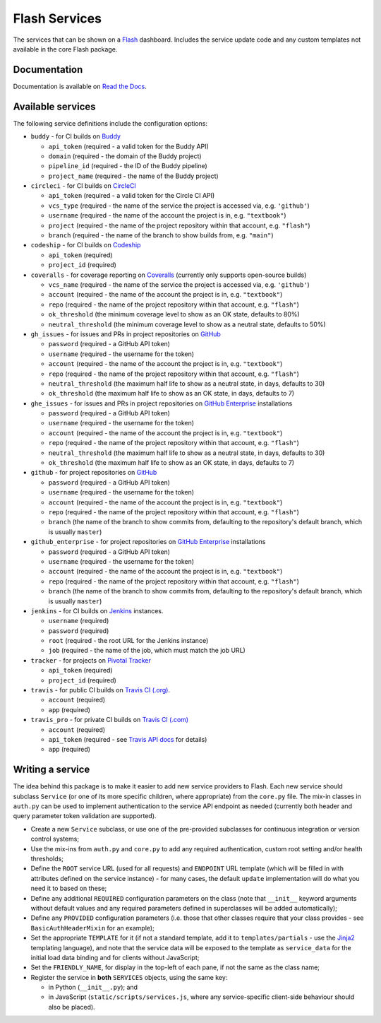 Flash Services
--------------

.. image:: https://img.shields.io/pypi/v/flash_services.svg
  :target: https://pypi.python.org/pypi/flash_services
  :alt: PyPI Version

.. image:: https://readthedocs.org/projects/flash-services/badge/?version=latest
  :target: https://flash-services.readthedocs.io/en/latest/?badge=latest
  :alt: Documentation Status

.. image:: https://travis-ci.org/textbook/flash_services.svg?branch=master
  :target: https://travis-ci.org/textbook/flash_services
  :alt: Travis Build Status

.. image:: https://coveralls.io/repos/github/textbook/flash_services/badge.svg?branch=master
  :target: https://coveralls.io/github/textbook/flash_services?branch=master
  :alt: Test Coverage

.. image:: https://api.codacy.com/project/badge/grade/c20159586c524b108e17609d11a88688
  :target: https://www.codacy.com/app/j-r-sharpe-github/flash_services
  :alt: Other Code Issues

.. image:: https://img.shields.io/badge/license-ISC-blue.svg
  :target: https://github.com/textbook/flash_services/blob/master/LICENSE
  :alt: ISC License

The services that can be shown on a `Flash`_ dashboard. Includes the service
update code and any custom templates not available in the core Flash package.

Documentation
=============

Documentation is available on `Read the Docs`_.

Available services
==================

The following service definitions include the configuration options:

* ``buddy`` - for CI builds on `Buddy`_

  * ``api_token`` (required - a valid token for the Buddy API)
  * ``domain`` (required - the domain of the Buddy project)
  * ``pipeline_id`` (required - the ID of the Buddy pipeline)
  * ``project_name`` (required - the name of the Buddy project)

* ``circleci`` - for CI builds on `CircleCI`_

  * ``api_token`` (required - a valid token for the Circle CI API)
  * ``vcs_type`` (required - the name of the service the project is accessed
    via, e.g. ``'github'``)
  * ``username`` (required - the name of the account the project is in, e.g.
    ``"textbook"``)
  * ``project`` (required - the name of the project repository within that
    account, e.g. ``"flash"``)
  * ``branch`` (required - the name of the branch to show builds from, e.g.
    ``"main"``)

* ``codeship`` - for CI builds on `Codeship`_

  * ``api_token`` (required)
  * ``project_id`` (required)

* ``coveralls`` - for coverage reporting on `Coveralls`_ (currently only
  supports open-source builds)

  * ``vcs_name`` (required - the name of the service the project is accessed
    via, e.g. ``'github'``)
  * ``account`` (required - the name of the account the project is in, e.g.
    ``"textbook"``)
  * ``repo`` (required - the name of the project repository within that account,
    e.g. ``"flash"``)
  * ``ok_threshold`` (the minimum coverage level to show as an OK state,
    defaults to 80%)
  * ``neutral_threshold`` (the minimum coverage level to show as a neutral
    state, defaults to 50%)

* ``gh_issues`` - for issues and PRs in project repositories on `GitHub`_

  * ``password`` (required - a GitHub API token)
  * ``username`` (required - the username for the token)
  * ``account`` (required - the name of the account the project is in, e.g.
    ``"textbook"``)
  * ``repo`` (required - the name of the project repository within that account,
    e.g. ``"flash"``)
  * ``neutral_threshold`` (the maximum half life to show as a neutral state,
    in days, defaults to 30)
  * ``ok_threshold`` (the maximum half life to show as an OK state, in days,
    defaults to 7)

* ``ghe_issues`` - for issues and PRs in project repositories on
  `GitHub Enterprise`_ installations

  * ``password`` (required - a GitHub API token)
  * ``username`` (required - the username for the token)
  * ``account`` (required - the name of the account the project is in, e.g.
    ``"textbook"``)
  * ``repo`` (required - the name of the project repository within that account,
    e.g. ``"flash"``)
  * ``neutral_threshold`` (the maximum half life to show as a neutral state,
    in days, defaults to 30)
  * ``ok_threshold`` (the maximum half life to show as an OK state, in days,
    defaults to 7)

* ``github`` - for project repositories on `GitHub`_

  * ``password`` (required - a GitHub API token)
  * ``username`` (required - the username for the token)
  * ``account`` (required - the name of the account the project is in, e.g.
    ``"textbook"``)
  * ``repo`` (required - the name of the project repository within that account,
    e.g. ``"flash"``)
  * ``branch`` (the name of the branch to show commits from, defaulting to the
    repository's default branch, which is usually ``master``)

* ``github_enterprise`` - for project repositories on `GitHub Enterprise`_
  installations

  * ``password`` (required - a GitHub API token)
  * ``username`` (required - the username for the token)
  * ``account`` (required - the name of the account the project is in, e.g.
    ``"textbook"``)
  * ``repo`` (required - the name of the project repository within that account,
    e.g. ``"flash"``)
  * ``branch`` (the name of the branch to show commits from, defaulting to the
    repository's default branch, which is usually ``master``)

* ``jenkins`` - for CI builds on `Jenkins`_ instances.

  * ``username`` (required)
  * ``password`` (required)
  * ``root`` (required - the root URL for the Jenkins instance)
  * ``job`` (required - the name of the job, which must match the job URL)

* ``tracker`` - for projects on `Pivotal Tracker`_

  * ``api_token`` (required)
  * ``project_id`` (required)

* ``travis`` - for public CI builds on `Travis CI (.org)`_.

  * ``account`` (required)
  * ``app`` (required)

* ``travis_pro`` - for private CI builds on `Travis CI (.com)`_

  * ``account`` (required)
  * ``api_token`` (required - see `Travis API docs`_ for details)
  * ``app`` (required)

Writing a service
=================

The idea behind this package is to make it easier to add new service providers
to Flash. Each new service should subclass ``Service`` (or one of its more
specific children, where appropriate) from the ``core.py`` file. The mix-in
classes in ``auth.py`` can be used to implement authentication to the service
API endpoint as needed (currently both header and query parameter token
validation are supported).

* Create a new ``Service`` subclass, or use one of the pre-provided
  subclasses for continuous integration or version control systems;

* Use the mix-ins from ``auth.py`` and ``core.py`` to add any required
  authentication, custom root setting and/or health thresholds;

* Define the ``ROOT`` service URL (used for all requests) and ``ENDPOINT``
  URL template (which will be filled in with attributes defined on the service
  instance) - for many cases, the default ``update`` implementation will do
  what you need it to based on these;

* Define any additional ``REQUIRED`` configuration parameters on the class
  (note that ``__init__`` keyword arguments without default values and any
  required parameters defined in superclasses will be added automatically);

* Define any ``PROVIDED`` configuration parameters (i.e. those that other
  classes require that your class provides - see ``BasicAuthHeaderMixin`` for
  an example);

* Set the appropriate ``TEMPLATE`` for it (if not a standard template, add it
  to ``templates/partials`` - use the `Jinja2`_ templating language), and note
  that the service data will be exposed to the template as ``service_data``
  for the initial load data binding and for clients without JavaScript;

* Set the ``FRIENDLY_NAME``, for display in the top-left of each pane, if not
  the same as the class name;

* Register the service in **both** ``SERVICES`` objects, using the same key:

  * in Python (``__init__.py``); and
  * in JavaScript (``static/scripts/services.js``, where any service-specific
    client-side behaviour should also be placed).

.. _Buddy: https://buddy.works/
.. _CircleCI: https://circleci.com/
.. _Codeship: https://codeship.com/
.. _Coveralls: https://coveralls.io/
.. _Flash: https://github.com/textbook/flash
.. _GitHub: https://github.com/
.. _GitHub Enterprise: https://enterprise.github.com/home
.. _Jenkins: https://jenkins.io/
.. _Jinja2: http://jinja.pocoo.org/
.. _Pivotal Tracker: https://www.pivotaltracker.com/
.. _Read the Docs: https://flash-services.readthedocs.io/en/latest/
.. _Travis API docs: https://docs.travis-ci.com/api?shell#authentication
.. _Travis CI (.org): https://travis-ci.org/
.. _Travis CI (.com): https://travis-ci.com/
